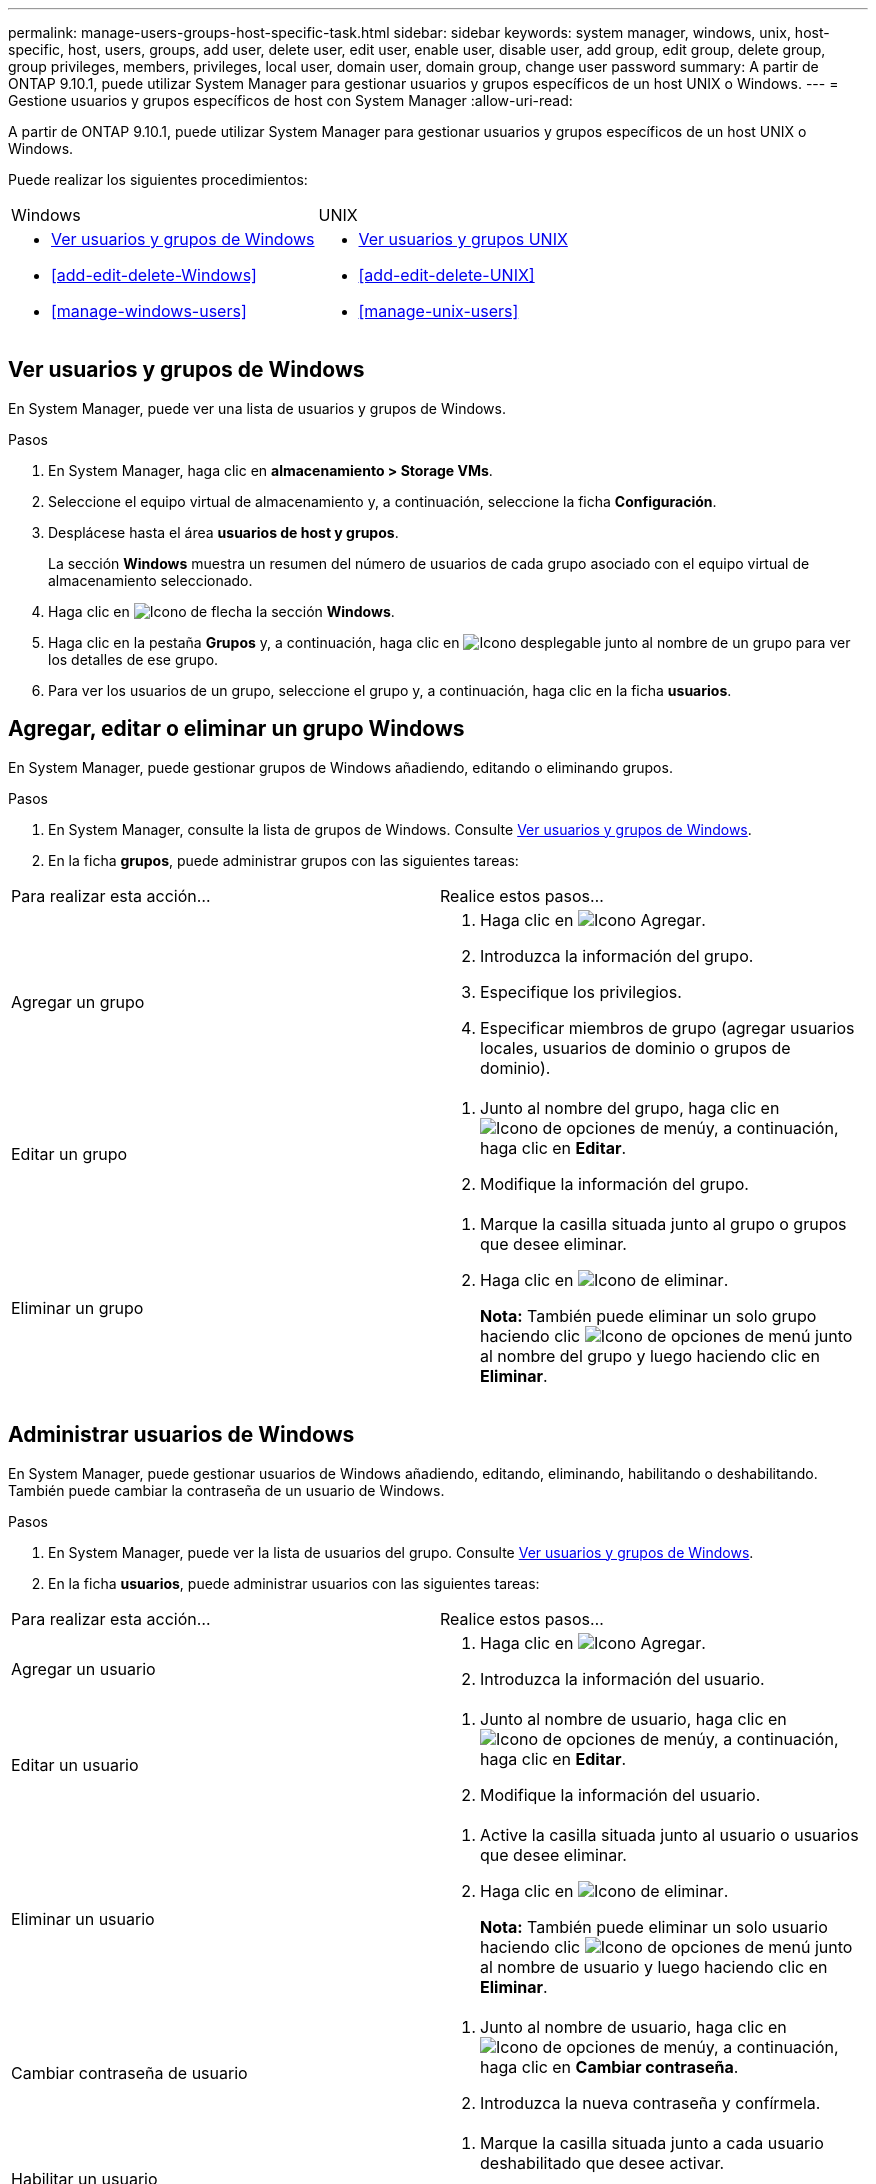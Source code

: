 ---
permalink: manage-users-groups-host-specific-task.html 
sidebar: sidebar 
keywords: system manager, windows, unix, host-specific, host, users, groups, add user, delete user, edit user, enable user, disable user, add group, edit group, delete group, group privileges, members, privileges, local user, domain user, domain group, change user password 
summary: A partir de ONTAP 9.10.1, puede utilizar System Manager para gestionar usuarios y grupos específicos de un host UNIX o Windows. 
---
= Gestione usuarios y grupos específicos de host con System Manager
:allow-uri-read: 


[role="lead"]
A partir de ONTAP 9.10.1, puede utilizar System Manager para gestionar usuarios y grupos específicos de un host UNIX o Windows.

Puede realizar los siguientes procedimientos:

|===


| Windows | UNIX 


 a| 
* <<Ver usuarios y grupos de Windows>>
* <<add-edit-delete-Windows>>
* <<manage-windows-users>>

 a| 
* <<Ver usuarios y grupos UNIX>>
* <<add-edit-delete-UNIX>>
* <<manage-unix-users>>


|===


== Ver usuarios y grupos de Windows

En System Manager, puede ver una lista de usuarios y grupos de Windows.

.Pasos
. En System Manager, haga clic en *almacenamiento > Storage VMs*.
. Seleccione el equipo virtual de almacenamiento y, a continuación, seleccione la ficha *Configuración*.
. Desplácese hasta el área *usuarios de host y grupos*.
+
La sección *Windows* muestra un resumen del número de usuarios de cada grupo asociado con el equipo virtual de almacenamiento seleccionado.

. Haga clic en image:icon_arrow.gif["Icono de flecha"] la sección *Windows*.
. Haga clic en la pestaña *Grupos* y, a continuación, haga clic en image:icon_dropdown_arrow.gif["Icono desplegable"] junto al nombre de un grupo para ver los detalles de ese grupo.
. Para ver los usuarios de un grupo, seleccione el grupo y, a continuación, haga clic en la ficha *usuarios*.




== Agregar, editar o eliminar un grupo Windows

En System Manager, puede gestionar grupos de Windows añadiendo, editando o eliminando grupos.

.Pasos
. En System Manager, consulte la lista de grupos de Windows.  Consulte <<Ver usuarios y grupos de Windows>>.
. En la ficha *grupos*, puede administrar grupos con las siguientes tareas:


|===


| Para realizar esta acción... | Realice estos pasos... 


 a| 
Agregar un grupo
 a| 
. Haga clic en image:icon_add.gif["Icono Agregar"].
. Introduzca la información del grupo.
. Especifique los privilegios.
. Especificar miembros de grupo (agregar usuarios locales, usuarios de dominio o grupos de dominio).




 a| 
Editar un grupo
 a| 
. Junto al nombre del grupo, haga clic en image:icon_kabob.gif["Icono de opciones de menú"]y, a continuación, haga clic en *Editar*.
. Modifique la información del grupo.




 a| 
Eliminar un grupo
 a| 
. Marque la casilla situada junto al grupo o grupos que desee eliminar.
. Haga clic en image:icon_delete_with_can_white_bg.gif["Icono de eliminar"].
+
*Nota:* También puede eliminar un solo grupo haciendo clic image:icon_kabob.gif["Icono de opciones de menú"] junto al nombre del grupo y luego haciendo clic en *Eliminar*.



|===


== Administrar usuarios de Windows

En System Manager, puede gestionar usuarios de Windows añadiendo, editando, eliminando, habilitando o deshabilitando. También puede cambiar la contraseña de un usuario de Windows.

.Pasos
. En System Manager, puede ver la lista de usuarios del grupo.  Consulte <<Ver usuarios y grupos de Windows>>.
. En la ficha *usuarios*, puede administrar usuarios con las siguientes tareas:


|===


| Para realizar esta acción... | Realice estos pasos... 


 a| 
Agregar un usuario
 a| 
. Haga clic en image:icon_add.gif["Icono Agregar"].
. Introduzca la información del usuario.




 a| 
Editar un usuario
 a| 
. Junto al nombre de usuario, haga clic en image:icon_kabob.gif["Icono de opciones de menú"]y, a continuación, haga clic en *Editar*.
. Modifique la información del usuario.




 a| 
Eliminar un usuario
 a| 
. Active la casilla situada junto al usuario o usuarios que desee eliminar.
. Haga clic en image:icon_delete_with_can_white_bg.gif["Icono de eliminar"].
+
*Nota:* También puede eliminar un solo usuario haciendo clic image:icon_kabob.gif["Icono de opciones de menú"] junto al nombre de usuario y luego haciendo clic en *Eliminar*.





 a| 
Cambiar contraseña de usuario
 a| 
. Junto al nombre de usuario, haga clic en image:icon_kabob.gif["Icono de opciones de menú"]y, a continuación, haga clic en *Cambiar contraseña*.
. Introduzca la nueva contraseña y confírmela.




 a| 
Habilitar un usuario
 a| 
. Marque la casilla situada junto a cada usuario deshabilitado que desee activar.
. Haga clic en image:icon-enable-with-symbol.gif["Icono Activar"].




 a| 
Desactivar usuarios
 a| 
. Marque la casilla junto a cada usuario habilitado que desee deshabilitar.
. Haga clic en image:icon-disable-with-symbol.gif["Icono Desactivar"].


|===


== Ver usuarios y grupos UNIX

En System Manager, puede ver una lista de usuarios y grupos de UNIX.

.Pasos
. En System Manager, haga clic en *almacenamiento > Storage VMs*.
. Seleccione el equipo virtual de almacenamiento y, a continuación, seleccione la ficha *Configuración*.
. Desplácese hasta el área *usuarios de host y grupos*.
+
La sección *UNIX* muestra un resumen del número de usuarios de cada grupo asociado al VM de almacenamiento seleccionado.

. Haga clic en image:icon_arrow.gif["Icono de flecha"] la sección *unix*.
. Haga clic en la ficha *grupos* para ver los detalles de ese grupo.
. Para ver los usuarios de un grupo, seleccione el grupo y, a continuación, haga clic en la ficha *usuarios*.




== Agregar, editar o eliminar un grupo UNIX

En System Manager, puede gestionar grupos UNIX agregándolos, editánéndolos o eliminarlos.

.Pasos
. En System Manager, consulte la lista de grupos UNIX.  Consulte <<Ver usuarios y grupos UNIX>>.
. En la ficha *grupos*, puede administrar grupos con las siguientes tareas:


|===


| Para realizar esta acción... | Realice estos pasos... 


 a| 
Agregar un grupo
 a| 
. Haga clic en image:icon_add.gif["Icono Agregar"].
. Introduzca la información del grupo.
. (Opcional) indique los usuarios asociados.




 a| 
Editar un grupo
 a| 
. Seleccione el grupo.
. Haga clic en image:icon_edit.gif["Icono Editar"].
. Modifique la información del grupo.
. (Opcional) Añada o elimine usuarios.




 a| 
Eliminar un grupo
 a| 
. Seleccione el grupo o los grupos que desea eliminar.
. Haga clic en image:icon_delete_with_can_white_bg.gif["Icono de eliminar"].


|===


== Gestionar usuarios UNIX

En System Manager, puede gestionar usuarios de Windows añadiendo, editando o eliminando usuarios.

.Pasos
. En System Manager, puede ver la lista de usuarios del grupo.  Consulte <<Ver usuarios y grupos UNIX>>.
. En la ficha *usuarios*, puede administrar usuarios con las siguientes tareas:


|===


| Para realizar esta acción... | Realice estos pasos... 


 a| 
Agregar un usuario
 a| 
. Haga clic en image:icon_add.gif["Icono Agregar"].
. Introduzca la información del usuario.




 a| 
Editar un usuario
 a| 
. Seleccione el usuario que desea editar.
. Haga clic en image:icon_edit.gif["Icono Editar"].
. Modifique la información del usuario.




 a| 
Eliminar un usuario
 a| 
. Seleccione el usuario o los usuarios que desee eliminar.
. Haga clic en image:icon_delete_with_can_white_bg.gif["Icono de eliminar"].


|===